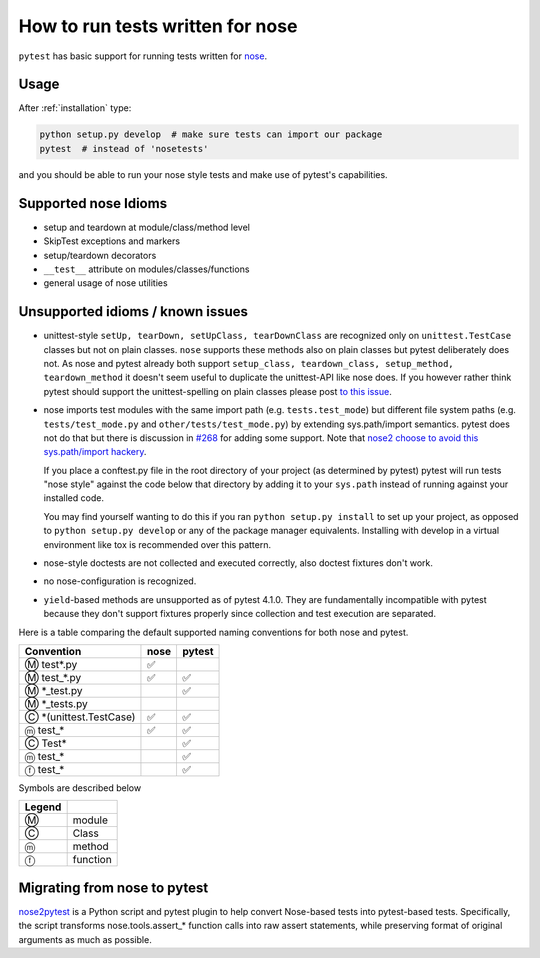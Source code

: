 .. _`noseintegration`:

How to run tests written for nose
=======================================

``pytest`` has basic support for running tests written for nose_.

.. _nosestyle:

Usage
-------------

After :ref:`installation` type:

.. code-block:: bash

    python setup.py develop  # make sure tests can import our package
    pytest  # instead of 'nosetests'

and you should be able to run your nose style tests and
make use of pytest's capabilities.

Supported nose Idioms
----------------------

* setup and teardown at module/class/method level
* SkipTest exceptions and markers
* setup/teardown decorators
* ``__test__`` attribute on modules/classes/functions
* general usage of nose utilities

Unsupported idioms / known issues
----------------------------------

- unittest-style ``setUp, tearDown, setUpClass, tearDownClass``
  are recognized only on ``unittest.TestCase`` classes but not
  on plain classes.  ``nose`` supports these methods also on plain
  classes but pytest deliberately does not.  As nose and pytest already
  both support ``setup_class, teardown_class, setup_method, teardown_method``
  it doesn't seem useful to duplicate the unittest-API like nose does.
  If you however rather think pytest should support the unittest-spelling on
  plain classes please post `to this issue
  <https://github.com/pytest-dev/pytest/issues/377/>`_.

- nose imports test modules with the same import path (e.g.
  ``tests.test_mode``) but different file system paths
  (e.g. ``tests/test_mode.py`` and ``other/tests/test_mode.py``)
  by extending sys.path/import semantics.   pytest does not do that
  but there is discussion in `#268 <https://github.com/pytest-dev/pytest/issues/268>`_ for adding some support.  Note that
  `nose2 choose to avoid this sys.path/import hackery <https://nose2.readthedocs.io/en/latest/differences.html#test-discovery-and-loading>`_.

  If you place a conftest.py file in the root directory of your project
  (as determined by pytest) pytest will run tests "nose style" against
  the code below that directory by adding it to your ``sys.path`` instead of
  running against your installed code.

  You may find yourself wanting to do this if you ran ``python setup.py install``
  to set up your project, as opposed to ``python setup.py develop`` or any of
  the package manager equivalents.  Installing with develop in a
  virtual environment like tox is recommended over this pattern.

- nose-style doctests are not collected and executed correctly,
  also doctest fixtures don't work.

- no nose-configuration is recognized.

- ``yield``-based methods are unsupported as of pytest 4.1.0.  They are
  fundamentally incompatible with pytest because they don't support fixtures
  properly since collection and test execution are separated.

Here is a table comparing the default supported naming conventions for both
nose and pytest.

========================== ======== ======
Convention                  nose    pytest
========================== ======== ======
Ⓜ test*.py                  ✅
Ⓜ test_*.py                 ✅       ✅
Ⓜ \*_test.py                         ✅
Ⓜ \*_tests.py
Ⓒ \*\(unittest.TestCase\)   ✅       ✅
ⓜ test_\*                   ✅       ✅
Ⓒ Test\*                             ✅
ⓜ test_\*                            ✅
ⓕ test_\*                            ✅
========================== ======== ======

Symbols are described below

======= =========
Legend
======= =========
Ⓜ       module
Ⓒ       Class
ⓜ       method
ⓕ       function
======= =========

Migrating from nose to pytest
------------------------------

`nose2pytest <https://github.com/pytest-dev/nose2pytest>`_ is a Python script
and pytest plugin to help convert Nose-based tests into pytest-based tests.
Specifically, the script transforms nose.tools.assert_* function calls into
raw assert statements, while preserving format of original arguments
as much as possible.

.. _nose: https://nose.readthedocs.io/en/latest/
